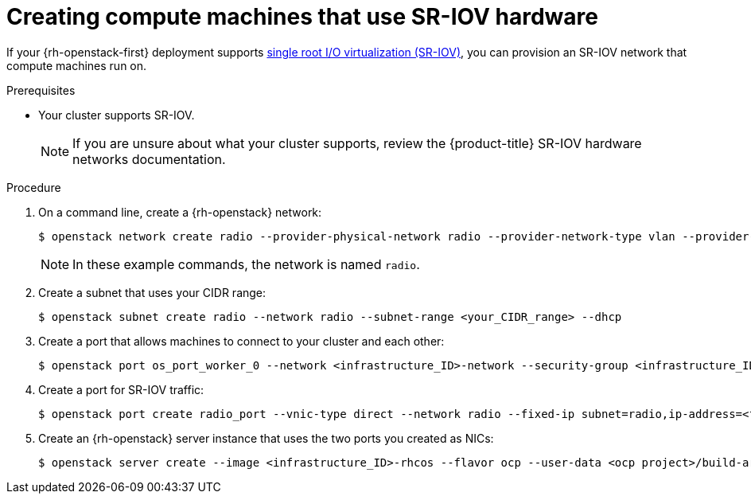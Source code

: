// Module included in the following assemblies:
//
// * installing/installing_openstack/installing-openstack-user.adoc
// * installing/installing_openstack/installing-openstack-user-kuryr.adoc

[id="installation-osp-configuring-sr-iov_{context}"]
= Creating compute machines that use SR-IOV hardware

If your {rh-openstack-first} deployment supports link:https://access.redhat.com/documentation/en-us/red_hat_openstack_platform/16.1/html-single/network_functions_virtualization_planning_and_configuration_guide/index#assembly_sriov_parameters[single root I/O virtualization (SR-IOV)], you can provision an SR-IOV network that compute machines run on.


.Prerequisites

* Your cluster supports SR-IOV.
+
[NOTE]
====
If you are unsure about what your cluster supports, review the {product-title} SR-IOV hardware networks documentation.
====

.Procedure

. On a command line, create a {rh-openstack} network:
+
[source,terminal]
----
$ openstack network create radio --provider-physical-network radio --provider-network-type vlan --provider-segment 120
----
+
[NOTE]
====
In these example commands, the network is named `radio`.
====

. Create a subnet that uses your CIDR range:
+
[source,terminal]
----
$ openstack subnet create radio --network radio --subnet-range <your_CIDR_range> --dhcp
----

. Create a port that allows machines to connect to your cluster and each other:
+
[source,terminal]
----
$ openstack port os_port_worker_0 --network <infrastructure_ID>-network --security-group <infrastructure_ID>-worker --fixed-ip subnet=<infrastructure_ID>-nodes,ip-address=<fixed_IP_address> --allowed-address ip-address=<infrastructure_ID>-ingress-port
----

. Create a port for SR-IOV traffic:
+
[source,terminal]
----
$ openstack port create radio_port --vnic-type direct --network radio --fixed-ip subnet=radio,ip-address=<fixed_IP_address> --tag=radio --disable-port-security
----

. Create an {rh-openstack} server instance that uses the two ports you created as NICs:
+
[source,terminal]
----
$ openstack server create --image <infrastructure_ID>-rhcos --flavor ocp --user-data <ocp project>/build-artifacts/worker.ign --nic port-id=<os_port_worker_0 ID> --nic port-id=<radio_port_ID> --config-drive true worker-<worker_ID>.<cluster_name>.<cluster_domain>
----
